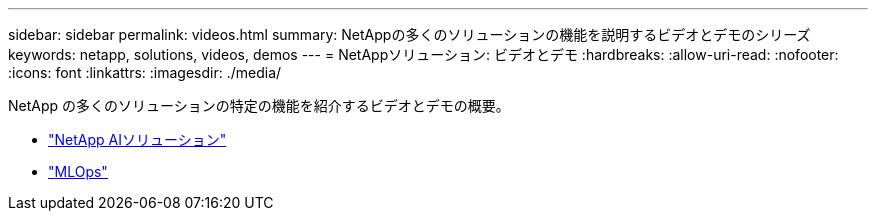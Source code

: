 ---
sidebar: sidebar 
permalink: videos.html 
summary: NetAppの多くのソリューションの機能を説明するビデオとデモのシリーズ 
keywords: netapp, solutions, videos, demos 
---
= NetAppソリューション: ビデオとデモ
:hardbreaks:
:allow-uri-read: 
:nofooter: 
:icons: font
:linkattrs: 
:imagesdir: ./media/


[role="lead"]
NetApp の多くのソリューションの特定の機能を紹介するビデオとデモの概要。

* link:https://www.youtube.com/playlist?list=PLdXI3bZJEw7nSrRhuolRPYqvSlGLuTOAO["NetApp AIソリューション"^]
* link:https://www.youtube.com/playlist?list=PLdXI3bZJEw7n1sWK-QGq4QMI1VBJS-ZZW["MLOps"^]

